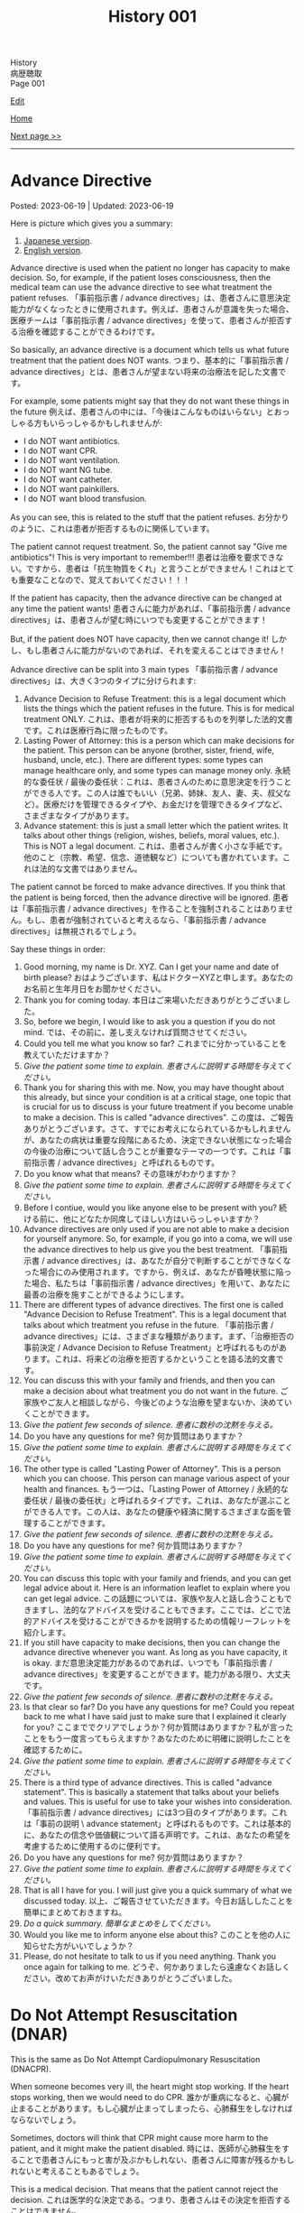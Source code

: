 #+TITLE: History 001

#+BEGIN_EXPORT html
<div class="engt">History</div>
<div class="japt">病歴聴取</div>
<div class="engt">Page 001</div>
#+END_EXPORT

[[https://github.com/ahisu6/ahisu6.github.io/edit/main/src/h/001.org][Edit]]

[[file:./index.org][Home]]

[[file:./002.org][Next page >>]]

-----

#+TOC: headlines 2

* Advance Directive
:PROPERTIES:
:CUSTOM_ID: org4b25905
:END:

Posted: 2023-06-19 | Updated: 2023-06-19

Here is picture which gives you a summary:
1. [[https://drive.google.com/uc?export=view&id=1f4uwbkkyQIrXIAzMzKV6paffaj0sxFZ7][Japanese version]].
2. [[https://drive.google.com/uc?export=view&id=1h8g4Bv3pI4KwrgIZCTQ3sJAKa09Qnd8Z][English version]].

Advance directive is used when the patient no longer has capacity to make decision. So, for example, if the patient loses consciousness, then the medical team can use the advance directive to see what treatment the patient refuses. @@html:<span class="ja">「事前指示書 / advance directives」は、患者さんに意思決定能力がなくなったときに使用されます。例えば、患者さんが意識を失った場合、医療チームは「事前指示書 / advance directives」を使って、患者さんが拒否する治療を確認することができるわけです。</span>@@

So basically, an advance directive is a document which tells us what future treatment that the patient does NOT wants. @@html:<span class="ja">つまり、基本的に「事前指示書 / advance directives」とは、患者さんが望まない将来の治療法を記した文書です。</span>@@

For example, some patients might say that they do not want these things in the future @@html:<span class="ja">例えば、患者さんの中には、「今後はこんなものはいらない」とおっしゃる方もいらっしゃるかもしれませんが</span>@@:
- I do NOT want antibiotics.
- I do NOT want CPR.
- I do NOT want ventilation.
- I do NOT want NG tube.
- I do NOT want catheter.
- I do NOT want painkillers.
- I do NOT want blood transfusion.

As you can see, this is related to the stuff that the patient refuses. @@html:<span class="ja">お分かりのように、これは患者が拒否するものに関係しています。</span>@@

The patient cannot request treatment. So, the patient cannot say "Give me antibiotics"! This is very important to remember!!! @@html:<span class="ja">患者は治療を要求できない。ですから、患者は「抗生物質をくれ」と言うことができません！これはとても重要なことなので、覚えておいてください！！！</span>@@

If the patient has capacity, then the advance directive can be changed at any time the patient wants! @@html:<span class="ja">患者さんに能力があれば、「事前指示書 / advance directives」は、患者さんが望む時にいつでも変更することができます！</span>@@

But, if the patient does NOT have capacity, then we cannot change it! @@html:<span class="ja">しかし、もし患者さんに能力がないのであれば、それを変えることはできません！</span>@@

Advance directive can be split into 3 main types @@html:<span class="ja">「事前指示書 / advance directives」は、大きく3つのタイプに分けられます</span>@@:
1. Advance Decision to Refuse Treatment: this is a legal document which lists the things which the patient refuses in the future. This is for medical treatment ONLY. @@html:<span class="ja">これは、患者が将来的に拒否するものを列挙した法的文書です。これは医療行為に限ったものです。</span>@@
2. Lasting Power of Attorney: this is a person which can make decisions for the patient. This person can be anyone (brother, sister, friend, wife, husband, uncle, etc.). There are different types: some types can manage healthcare only, and some types can manage money only. @@html:<span class="ja">永続的な委任状 / 最後の委任状：これは、患者さんのために意思決定を行うことができる人です。この人は誰でもいい（兄弟、姉妹、友人、妻、夫、叔父など）。医療だけを管理できるタイプや、お金だけを管理できるタイプなど、さまざまなタイプがあります。</span>@@
3. Advance statement: this is just a small letter which the patient writes. It talks about other things (religion, wishes, beliefs, moral values, etc.). This is NOT a legal document. @@html:<span class="ja">これは、患者さんが書く小さな手紙です。他のこと（宗教、希望、信念、道徳観など）についても書かれています。これは法的な文書ではありません。</span>@@

The patient cannot be forced to make advance directives. If you think that the patient is being forced, then the advance directive will be ignored. @@html:<span class="ja">患者は「事前指示書 / advance directives」を作ることを強制されることはありません。もし、患者が強制されていると考えるなら、「事前指示書 / advance directives」は無視されるでしょう。</span>@@

Say these things in order:
1. Good morning, my name is Dr. XYZ. Can I get your name and date of birth please? @@html:<span class="ja">おはようございます、私はドクターXYZと申します。あなたのお名前と生年月日をお聞かせください。</span>@@
2. Thank you for coming today. @@html:<span class="ja">本日はご来場いただきありがとうございました。</span>@@
3. So, before we begin, I would like to ask you a question if you do not mind. @@html:<span class="ja">では、その前に、差し支えなければ質問させてください。</span>@@
4. Could you tell me what you know so far? @@html:<span class="ja">これまでに分かっていることを教えていただけますか？</span>@@
5. /Give the patient some time to explain./ @@html:<span class="ja"><i>患者さんに説明する時間を与えてください。</i></span>@@
6. Thank you for sharing this with me. Now, you may have thought about this already, but since your condition is at a critical stage, one topic that is crucial for us to discuss is your future treatment if you become unable to make a decision. This is called "advance directives". @@html:<span class="ja">この度は、ご報告ありがとうございます。さて、すでにお考えになられているかもしれませんが、あなたの病状は重要な段階にあるため、決定できない状態になった場合の今後の治療について話し合うことが重要なテーマの一つです。これは「事前指示書 / advance directives」と呼ばれるものです。</span>@@
7. Do you know what that means? @@html:<span class="ja">その意味がわかりますか？</span>@@
8. /Give the patient some time to explain./ @@html:<span class="ja"><i>患者さんに説明する時間を与えてください。</i></span>@@
9. Before I contiue, would you like anyone else to be present with you? @@html:<span class="ja">続ける前に、他にどなたか同席してほしい方はいらっしゃいますか？</span>@@
10. Advance directives are only used if you are not able to make a decision for yourself anymore. So, for example, if you go into a coma, we will use the advance directives to help us give you the best treatment. @@html:<span class="ja">「事前指示書 / advance directives」は、あなたが自分で判断することができなくなった場合にのみ使用されます。ですから、例えば、あなたが昏睡状態に陥った場合、私たちは「事前指示書 / advance directives」を用いて、あなたに最善の治療を施すことができるようにします。</span>@@
11. There are different types of advance directives. The first one is called "Advance Decision to Refuse Treatment". This is a legal document that talks about which treatment you refuse in the future. @@html:<span class="ja">「事前指示書 / advance directives」には、さまざまな種類があります。まず、「治療拒否の事前決定 / Advance Decision to Refuse Treatment」と呼ばれるものがあります。これは、将来どの治療を拒否するかということを語る法的文書です。</span>@@
12. You can discuss this with your family and friends, and then you can make a decision about what treatment you do not want in the future. @@html:<span class="ja">ご家族やご友人と相談しながら、今後どのような治療を望まないか、決めていくことができます。</span>@@
13. /Give the patient few seconds of silence./ @@html:<span class="ja"><i>患者に数秒の沈黙を与える。</i></span>@@
14. Do you have any questions for me? @@html:<span class="ja">何か質問はありますか？</span>@@
15. /Give the patient some time to explain./ @@html:<span class="ja"><i>患者さんに説明する時間を与えてください。</i></span>@@
16. The other type is called "Lasting Power of Attorney". This is a person which you can choose. This person can manage various aspect of your health and finances. @@html:<span class="ja">もう一つは、「Lasting Power of Attorney / 永続的な委任状 / 最後の委任状」と呼ばれるタイプです。これは、あなたが選ぶことができる人です。この人は、あなたの健康や経済に関するさまざまな面を管理することができます。</span>@@
17. /Give the patient few seconds of silence./ @@html:<span class="ja"><i>患者に数秒の沈黙を与える。</i></span>@@
18. Do you have any questions for me? @@html:<span class="ja">何か質問はありますか？</span>@@
19. /Give the patient some time to explain./ @@html:<span class="ja"><i>患者さんに説明する時間を与えてください。</i></span>@@
20. You can discuss this topic with your family and friends, and you can get legal advice about it. Here is an information leaflet to explain where you can get legal advice. @@html:<span class="ja">この話題については、家族や友人と話し合うこともできますし、法的なアドバイスを受けることもできます。ここでは、どこで法的アドバイスを受けることができるかを説明するための情報リーフレットを紹介します。</span>@@
21. If you still have capacity to make decisions, then you can change the advance directive whenever you want. As long as you have capacity, it is okay. @@html:<span class="ja">まだ意思決定能力があるのであれば、いつでも「事前指示書 / advance directives」を変更することができます。能力がある限り、大丈夫です。</span>@@
22. /Give the patient few seconds of silence./ @@html:<span class="ja"><i>患者に数秒の沈黙を与える。</i></span>@@
23. Is that clear so far? Do you have any questions for me? Could you repeat back to me what I have said just to make sure that I explained it clearly for you?  @@html:<span class="ja">ここまででクリアでしょうか？何か質問はありますか？私が言ったことをもう一度言ってもらえますか？あなたのために明確に説明したことを確認するために。</span>@@
24. /Give the patient some time to explain./ @@html:<span class="ja"><i>患者さんに説明する時間を与えてください。</i></span>@@
25. There is a third type of advance directives. This is called "advance statement". This is basically a statement that talks about your beliefs and values. This is useful for use to take your wishes into consideration. @@html:<span class="ja">「事前指示書 / advance directives」には3つ目のタイプがあります。これは「事前の説明 \ advance statement」と呼ばれるものです。これは基本的に、あなたの信念や価値観について語る声明です。これは、あなたの希望を考慮するために使用するのに便利です。</span>@@
26. Do you have any questions for me? @@html:<span class="ja">何か質問はありますか？</span>@@
27. /Give the patient some time to explain./ @@html:<span class="ja"><i>患者さんに説明する時間を与えてください。</i></span>@@
28. That is all I have for you. I will just give you a quick summary of what we discussed today. @@html:<span class="ja">以上、ご報告させていただきます。今日お話ししたことを簡単にまとめておきますね。</span>@@
29. /Do a quick summary./ @@html:<span class="ja"><i>簡単なまとめをしてください。</i></span>@@
30. Would you like me to inform anyone else about this? @@html:<span class="ja">このことを他の人に知らせた方がいいでしょうか？</span>@@
31. Please, do not hesitate to talk to us if you need anything. Thank you once again for talking to me. @@html:<span class="ja">どうぞ、何かありましたら遠慮なくお話しください。改めてお声がけいただきありがとうございました。</span>@@

* Do Not Attempt Resuscitation (DNAR)
:PROPERTIES:
:CUSTOM_ID: orgc29f40c
:END:

This is the same as Do Not Attempt Cardiopulmonary Resuscitation (DNACPR).

When someone becomes very ill, the heart might stop working. If the heart stops working, then we would need to do CPR. @@html:<span class="ja">誰かが重病になると、心臓が止まることがあります。もし心臓が止まってしまったら、心肺蘇生をしなければならないでしょう。</span>@@

Sometimes, doctors will think that CPR might cause more harm to the patient, and it might make the patient disabled. @@html:<span class="ja">時には、医師が心肺蘇生をすることで患者さんにもっと害が及ぶかもしれない、患者さんに障害が残るかもしれないと考えることもあるでしょう。</span>@@

This is a medical decision. That means that the patient cannot reject the decision. @@html:<span class="ja">これは医学的な決定である。つまり、患者さんはその決定を拒否することはできません。</span>@@

An important thing to note is that DNACPR only applies when the patient's heart stops beating. So, if the patient's is fine, then we continue to give the best treatment. @@html:<span class="ja">重要なのは、DNACPRが適用されるのは、患者さんの心臓が停止したときだけだということです。ですから、患者さんの心臓が元気であれば、私たちは最善の治療を続けます。</span>@@

Say these things in order:
1. Good morning, my name is Dr. XYZ. Can I get your name and date of birth please? @@html:<span class="ja">おはようございます、私はドクターXYZと申します。あなたのお名前と生年月日をお聞かせください。</span>@@
2. Thank you for coming today. @@html:<span class="ja">本日はご来場いただきありがとうございました。</span>@@
3. So, before we begin, I would like to ask you a question if you do not mind. @@html:<span class="ja">では、その前に、差し支えなければ質問させてください。</span>@@
4. Could you tell me what you know so far? @@html:<span class="ja">これまでに分かっていることを教えていただけますか？</span>@@
5. /Give the patient some time to explain./ @@html:<span class="ja"><i>患者さんに説明する時間を与えてください。</i></span>@@
6. Thank you for sharing this with me. Now, you may have thought about this already, but since your condition is at a critical stage, one topic that is crucial for us to discuss is resuscitation. @@html:<span class="ja">このようなことを教えていただき、ありがとうございます。さて、すでにお考えかもしれませんが、あなたの状態は危機的な段階にあるため、私たちにとって極めて重要な話題のひとつが「蘇生」です。</span>@@
7. Do you know what that means? @@html:<span class="ja">その意味がわかりますか？</span>@@
8. /Give the patient some time to explain./ @@html:<span class="ja"><i>患者さんに説明する時間を与えてください。</i></span>@@
9. As your sickness worsens, you can experience a cardiac arrest, which is when your heart stops beating. @@html:<span class="ja">病気が悪化すると、心臓が止まる「心停止」を起こすこともあります。</span>@@
10. Sometimes, when the heart stops beating, we do something called Cardiopulmonary Resuscitation, or CPR. @@html:<span class="ja">心臓が止まったときに、心肺蘇生法（CPR）ということをすることもあります。</span>@@
11. CPR is when we try to make the patient's heart start beating again. We do something called "chest compressions". The chest compressions will try to make the heart pump blood around the body. @@html:<span class="ja">CPRとは、患者さんの心臓を再び鼓動させようとすることです。私たちは「胸骨圧迫」と呼ばれるものを行います。胸骨圧迫は、心臓が体中に血液を送り出すようにするものです。</span>@@
12. /Give the patient few seconds of silence./ @@html:<span class="ja"><i>患者に数秒の沈黙を与える。</i></span>@@
13. Is that clear so far? Do you have any questions for me? Could you repeat back to me what I have said just to make sure that I explained it clearly for you?  @@html:<span class="ja">ここまででクリアでしょうか？何か質問はありますか？私が言ったことをもう一度言ってもらえますか？あなたのために明確に説明したことを確認するために。</span>@@
14. /Give the patient some time to explain./ @@html:<span class="ja"><i>患者さんに説明する時間を与えてください。</i></span>@@
15. CPR is a very aggressive thing to do. During CPR, sometimes the ribs of the patient might break. Sometimes brain damage can happen because there was not enough blood. This can make the patient become disabled. @@html:<span class="ja">心肺蘇生は、とてもアグレッシブな行為です。CPR中に、時には患者の肋骨が折れるかもしれません。血液が足りなかったために、脳が損傷することもあります。その結果、患者さんに障害が残ることもあります。</span>@@
16. So, as a medical team, we believe that CPR in this case will not be successful. Even if CPR is successful, it might cause a lot of harm to the you. @@html:<span class="ja">ですから、医療チームとしては、このケースでの心肺蘇生は成功しないと考えています。仮に心肺蘇生が成功したとしても、あなたに多くの害を与えるかもしれません。</span>@@
17. We are doing this in the best interest of the patient. @@html:<span class="ja">私たちは、患者さんの最善の利益のためにやっているのです。</span>@@
18. /Give the patient few seconds of silence./ @@html:<span class="ja"><i>患者に数秒の沈黙を与える。</i></span>@@ 
19. This is a medical decision. So, I am telling you about this just to keep everything transparent, and to keep you informed. @@html:<span class="ja">これは医学的な判断です。だから、すべてを透明にして、情報を提供し続けるために、このことをお話ししているのです。</span>@@
20. One important thing to say is that DNACPR only applies when your heart stops beating. So, we will continue to give you all the best treatment that you need. So, we will keep giving you antibiotics and other medications. @@html:<span class="ja">ひとつ重要なことは、DNACPRは心臓が停止したときにのみ適用されるということです。ですから、私たちは、あなたが必要とするすべての最善の治療を与え続けます。ですから、抗生物質やその他の薬も与え続けます。</span>@@
21. Do you have any questions for me? @@html:<span class="ja">何か質問はありますか？</span>@@
22. /Give the patient some time to explain./ @@html:<span class="ja"><i>患者さんに説明する時間を与えてください。</i></span>@@
23. That is all I have for you. I will just give you a quick summary of what we discussed today. @@html:<span class="ja">以上、ご報告させていただきます。今日お話ししたことを簡単にまとめておきますね。</span>@@
24. /Do a quick summary./ @@html:<span class="ja"><i>簡単なまとめをしてください。</i></span>@@
25. Would you like me to inform anyone else about this? @@html:<span class="ja">このことを他の人に知らせた方がいいでしょうか？</span>@@
26. Here is an information leaflet saying what we have talked about today. @@html:<span class="ja">今日お話したことを書いたインフォメーションリーフレットです。</span>@@
27. I understand that this may be upsetting. Please, do not hesitate to talk to us if you need anything. Thank you once again for talking to me. @@html:<span class="ja">ご不快な思いをされることもあるかと思います。どうぞ、何かありましたら、遠慮なくお話しください。改めて、お話してくださってありがとうございました。</span>@@

The patient might say "I want CPR." or they might say "No, I disagree with you." If they say that, then you should reply with this sentence @@html:<span class="ja">患者さんは「I want CPR」 と言うかもしれませんし、「No, I disagree with you」と言うかもしれません。もしそう言われたら、この文章で返すといいでしょう</span>@@:
- DNACPR is a medical decision, and it is not possible to refuse it or appeal against it. But, if you would like, I can arrange a meeting with the consultant to discuss this further. @@html:<span class="ja">DNACPRは医学的な決定であり、それを拒否したり、不服申し立てをしたりすることはできません。しかし、もしご希望であれば、コンサルタントとの面談をアレンジして、さらに詳しくお話することも可能です。</span>@@

* Chest symptoms
:PROPERTIES:
:CUSTOM_ID: orgbf282eb
:END:

Posted: 2023-05-12 | Updated: 2023-05-12

In the chest we have the heart and the lung. This is basic anatomy. @@html:<span class="ja">胸には、心臓と肺がある。これが基本的な解剖学です。</span>@@

The heart can cause pain (for example, if the patient has heart attack). The lung can also cause pain (for example, if the patient has pneumothorax). @@html:<span class="ja">心臓は痛みを引き起こすことがあります（例えば、患者さんが心臓発作を起こした場合）。肺も痛みを引き起こすことがあります（例えば、患者さんが気胸になった場合）。</span>@@

The heart can cause shortness of breath (for example, if the patient has heart failure which causes fluid to go to the lungs). The lung can also cause shortness of breath (for example, if the patient has asthma). @@html:<span class="ja">心臓は息切れの原因になることがあります（例えば、肺に水分が行くような心不全の場合など）。肺も息切れを起こすことがあります（例えば、患者さんが喘息持ちの場合など）。</span>@@

The heart can cause cough (for example, if the patient has heart failure which causes fluid to go to the lungs, and that makes the patient cough). The lung can also cause cough (for example, if the patient has lung infection). @@html:<span class="ja">心臓が原因で咳が出ることがあります（例えば、心不全で肺に水が溜まり、それが原因で咳が出る場合など）。肺も咳を引き起こすことがあります（例えば、患者さんが肺に感染している場合など）。</span>@@

So, it's important that we come up with a way to help find the cause! @@html:<span class="ja">だから、原因究明のための方法を考えることが重要なんです！</span>@@

- If a patient comes with pain, then just do the normal SOCRATES. @@html:<span class="ja">痛みを伴う患者さんが来たら、普通にSOCRATESをやればいいんです。</span>@@
- If a patient comes with anything else, then do the @@html:<mark>DOP</mark>@@. Click [[#org8c96f99][here]] to learn more about the DOP. @@html:<span class="ja">それ以外の症状で来院された場合は、DOPを行います。DOPについて詳しく知りたい方は、リンクをクリックしてください。</span>@@

Now then, let's move on the fun part. @@html:<span class="ja">さて、それではお楽しみに移らせていただきます。</span>@@

Now, you need to ask the patient more specific questions. If the patient answers "yes", to any of these questions, you must do @@html:<mark>DOP</mark> for that symptom. This is what you need to ask <span class="ja">次に、患者さんにもっと具体的な質問をする必要があります。これらの質問のいずれかに患者さんが「はい」と答えた場合、その特定の症状を分析するためにDOPを実施する必要があります。以下は、質問すべき内容である</span>@@:
1. Do you have any wheeze or shortness of breath? @@html:<span class="ja">喘ぎ声や息切れはないか？</span>@@
2. Do you have any cough? @@html:<span class="ja">咳はないか？</span>@@
3. Do you have any chest pain? If yes, then do SOCRATES. @@html:<span class="ja">胸の痛みは？ある場合は、SOCRATESを行う。</span>@@
4. Do you have any palpitations? @@html:<span class="ja">ドキドキしたことはありますか？</span>@@
5. Do you have any fever? @@html:<span class="ja">熱はないのですか？</span>@@
6. Do you have any night sweats? @@html:<span class="ja">寝汗をかくことはないですか？</span>@@
7. Do you have any weight changes? @@html:<span class="ja">体重の変化はありますか？</span>@@
8. Are you opening your bowels? @@html:<span class="ja">ウンチは出ていますか？</span>@@
9. Are you passing urine? @@html:<span class="ja">尿は出ていますか？</span>@@
10. Do you have any nausea or vomiting? @@html:<span class="ja">吐き気や嘔吐はないですか？</span>@@

After you do these questions, do a summary and then ask about ICE. @@html:<span class="ja">これらの質問をした後、サマリーを行い、その後ICEについて質問します。</span>@@

Finally, do these:
1. Medical, surgical, drug, family, and social history
2. In the social history, remember to ask about previous jobs. If they works in a coal mine, this is worrying (because they will get lung issues). @@html:<span class="ja">ソーシャルヒストリーでは、以前の仕事について尋ねることを忘れないようにしましょう。炭鉱で働いていた場合は心配です（肺に問題があるため）。</span>@@

Look at this [[https://drive.google.com/uc?export=view&id=10bsmx4apyOAErXArjB7mOvKM474UdEx6][picture]], and then read this story:

@@html:Once upon a time, there was an <mark>asthmatic weasel (WHEEZE and SHORTNESS OF BREATH)</mark> in the forest. That weasel likes to eat <mark>coal (COAL MINE JOB)</mark>. One day, the weasel ate too much coah and he started <mark>coughing a lot of nuts (COUGH)</mark>. The nuts were suuuuuper big, and they caused the weasel a lot of <mark>pain (PAIN)</mark>. The weasel was in so much pain, he started to get <mark>ドキドキドキドキドキドキドキドキドキドキ (PALPITATIONS)</mark>. His heart became soooo hot, and the weasel started <mark>burning (FEVER)</mark> and <mark>sweating (NIGHT SWEATS)</mark>. <span class="ja">むかしむかし、森にイタチさんがいました。その<mark>喘息持ちのイタチさん(WHEEZE and SHORTNESS OF BREATH)</mark>は、<mark>石炭(COAL MINE JOB)</mark>を食べるのが好きです。ある日、イタチさんが石炭を食べ過ぎて、<mark>木の実をたくさん咳き込むようになりました(COUGH)</mark>。その木の実はとても大きく、イタチさんを<mark>大苦しめました(PAIN)</mark>。イタチさんはあまりの痛さに、<mark>ドキドキドキドキドキドキドキドキドキドキ(PALPITATIONS)</mark>してきました。心臓は大熱くなり、イタチさんは<mark>火照り(FEVER)</mark>、<mark>汗をかき(NIGHT SWEATS)</mark>はじめました。</span>@@

Done!

* Basics of symptoms
:PROPERTIES:
:CUSTOM_ID: org8c96f99
:END:

Posted: 2023-04-14 | Updated: 2023-04-14

Yo, what's up? How is life? Have you eaten your dinner yet?! @@html:<span class="ja"> よ～、調子はどうですか？生活はどうですか？もうご飯は食べましたか？！</span>@@

Do you want to know a really cool trick to make sure that your history is /amazing/? @@html:<span class="ja">あなたの歴史を素晴らしいものにする、とてもクールなトリックを知りたくありませんか？</span>@@

Keep reading. @@html:<span class="ja">読み進めてください。</span>@@

Every time we get a patient, they will have some kind of symptom which is bothering them. They will complain about that symptom. This is called the "presenting complaint". @@html:<span class="ja">患者さんが来院されると、必ず何らかの症状があり、それを気にされます。そして、その症状を訴える。これを「主訴」と呼びます。</span>@@

Now, as a detective, you need to figure out the cause of that symptom. So... you have to ask questions. A /lot/ of questions. @@html:<span class="ja">さて、探偵としては、その症状の原因を突き止める必要があります。だから...質問する必要があるんだ。たくさん質問するんだ。</span>@@

But... how do we know what to ask? @@html:<span class="ja">でも... どうやって聞けばいいんだろう？</span>@@

Easy!! @@html:<span class="ja">簡単なことです！！</span>@@

There are 4 main questions which apply to /all/ symptoms. If you learn them, then you will be 90% of the way there! @@html:<span class="ja">すべての症状に当てはまる、4つの主要な質問があります。それを覚えれば、9割は解決します！</span>@@

Okay, ready? Here we go.

You need to ask these questions for any presenting complaint @@html:<span class="ja">どのような症状に遭遇しても、これらの質問をする必要があります</span>@@:
1. @@html:<mark>D</mark>uration@@: how long has this been going on for? @@html:<span class="ja">症状の持続時間: いつからそうなっているのでしょうか？</span>@@
2. @@html:<mark>O</mark>nset@@: when did it start? @@html:<span class="ja">症状の発現時間: いつから始まったのですか？</span>@@
3. @@html:<mark>P</mark>rogress and time@@: did it get better or worse? Is it there all the time? Is there just in the morning? Is there after food/drink? @@html:<span class="ja">症状の進行と時期: 良くなったのか、悪くなったのか？ずっとあるのでしょうか？朝だけですか？食べ物や飲み物の後にありますか？</span>@@

@@html:So, to remember these, you can use the word <mark>DOP</mark>! Like the DOPs that you have to do in the hospital!!!! <span class="ja">で、これらを覚えるには、<mark>DOP</mark>という言葉を使うといいんです！病院でやらなければならないDOPsのようにね！！！！</span>@@

すごいね？！
